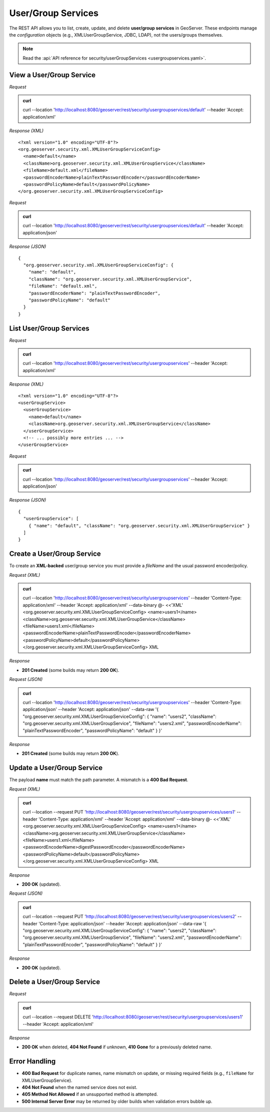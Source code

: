 .. _rest_usergroupservices:

User/Group Services
===================

The REST API allows you to list, create, update, and delete **user/group services** in GeoServer.
These endpoints manage the *configuration* objects (e.g., XMLUserGroupService, JDBC, LDAP), not the users/groups themselves.

.. note:: Read the :api:`API reference for security/userGroupServices <usergroupservices.yaml>`.

View a User/Group Service
-------------------------

*Request*

.. admonition:: curl

    curl --location 'http://localhost:8080/geoserver/rest/security/usergroupservices/default' \
    --header 'Accept: application/xml'

*Response (XML)* ::

    <?xml version="1.0" encoding="UTF-8"?>
    <org.geoserver.security.xml.XMLUserGroupServiceConfig>
      <name>default</name>
      <className>org.geoserver.security.xml.XMLUserGroupService</className>
      <fileName>default.xml</fileName>
      <passwordEncoderName>plainTextPasswordEncoder</passwordEncoderName>
      <passwordPolicyName>default</passwordPolicyName>
    </org.geoserver.security.xml.XMLUserGroupServiceConfig>

*Request*

.. admonition:: curl

    curl --location 'http://localhost:8080/geoserver/rest/security/usergroupservices/default' \
    --header 'Accept: application/json'

*Response (JSON)* ::

    {
      "org.geoserver.security.xml.XMLUserGroupServiceConfig": {
        "name": "default",
        "className": "org.geoserver.security.xml.XMLUserGroupService",
        "fileName": "default.xml",
        "passwordEncoderName": "plainTextPasswordEncoder",
        "passwordPolicyName": "default"
      }
    }

List User/Group Services
------------------------

*Request*

.. admonition:: curl

    curl --location 'http://localhost:8080/geoserver/rest/security/usergroupservices' \
    --header 'Accept: application/xml'

*Response (XML)* ::

    <?xml version="1.0" encoding="UTF-8"?>
    <userGroupService>
      <userGroupService>
        <name>default</name>
        <className>org.geoserver.security.xml.XMLUserGroupService</className>
      </userGroupService>
      <!-- ... possibly more entries ... -->
    </userGroupService>

*Request*

.. admonition:: curl

    curl --location 'http://localhost:8080/geoserver/rest/security/usergroupservices' \
    --header 'Accept: application/json'

*Response (JSON)* ::

    {
      "userGroupService": [
        { "name": "default", "className": "org.geoserver.security.xml.XMLUserGroupService" }
      ]
    }

Create a User/Group Service
---------------------------

To create an **XML-backed** user/group service you must provide a `fileName` and the usual password encoder/policy.

*Request (XML)*

.. admonition:: curl

    curl --location 'http://localhost:8080/geoserver/rest/security/usergroupservices' \
    --header 'Content-Type: application/xml' \
    --header 'Accept: application/xml' \
    --data-binary @- <<'XML'
    <org.geoserver.security.xml.XMLUserGroupServiceConfig>
    <name>users1</name>
    <className>org.geoserver.security.xml.XMLUserGroupService</className>
    <fileName>users1.xml</fileName>
    <passwordEncoderName>plainTextPasswordEncoder</passwordEncoderName>
    <passwordPolicyName>default</passwordPolicyName>
    </org.geoserver.security.xml.XMLUserGroupServiceConfig>
    XML

*Response*

- **201 Created** (some builds may return **200 OK**).

*Request (JSON)*

.. admonition:: curl

    curl --location 'http://localhost:8080/geoserver/rest/security/usergroupservices' \
    --header 'Content-Type: application/json' \
    --header 'Accept: application/json' \
    --data-raw '{
    "org.geoserver.security.xml.XMLUserGroupServiceConfig": {
    "name": "users2",
    "className": "org.geoserver.security.xml.XMLUserGroupService",
    "fileName": "users2.xml",
    "passwordEncoderName": "plainTextPasswordEncoder",
    "passwordPolicyName": "default"
    }
    }'

*Response*

- **201 Created** (some builds may return **200 OK**).

Update a User/Group Service
---------------------------

The payload **name** must match the path parameter. A mismatch is a **400 Bad Request**.

*Request (XML)*

.. admonition:: curl

    curl --location --request PUT 'http://localhost:8080/geoserver/rest/security/usergroupservices/users1' \
    --header 'Content-Type: application/xml' \
    --header 'Accept: application/xml' \
    --data-binary @- <<'XML'
    <org.geoserver.security.xml.XMLUserGroupServiceConfig>
    <name>users1</name>
    <className>org.geoserver.security.xml.XMLUserGroupService</className>
    <fileName>users1.xml</fileName>
    <passwordEncoderName>digestPasswordEncoder</passwordEncoderName>
    <passwordPolicyName>default</passwordPolicyName>
    </org.geoserver.security.xml.XMLUserGroupServiceConfig>
    XML

*Response*

- **200 OK** (updated).

*Request (JSON)*

.. admonition:: curl

    curl --location --request PUT 'http://localhost:8080/geoserver/rest/security/usergroupservices/users2' \
    --header 'Content-Type: application/json' \
    --header 'Accept: application/json' \
    --data-raw '{
    "org.geoserver.security.xml.XMLUserGroupServiceConfig": {
    "name": "users2",
    "className": "org.geoserver.security.xml.XMLUserGroupService",
    "fileName": "users2.xml",
    "passwordEncoderName": "plainTextPasswordEncoder",
    "passwordPolicyName": "default"
    }
    }'

*Response*

- **200 OK** (updated).

Delete a User/Group Service
---------------------------

*Request*

.. admonition:: curl

    curl --location --request DELETE 'http://localhost:8080/geoserver/rest/security/usergroupservices/users1' \
    --header 'Accept: application/xml'

*Response*

- **200 OK** when deleted, **404 Not Found** if unknown, **410 Gone** for a previously deleted name.

Error Handling
--------------

- **400 Bad Request** for duplicate names, name mismatch on update, or missing required fields (e.g., ``fileName`` for XMLUserGroupService).
- **404 Not Found** when the named service does not exist.
- **405 Method Not Allowed** if an unsupported method is attempted.
- **500 Internal Server Error** may be returned by older builds when validation errors bubble up.
